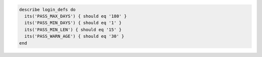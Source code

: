 .. The contents of this file may be included in multiple topics (using the includes directive).
.. The contents of this file should be modified in a way that preserves its ability to appear in multiple topics.

.. To test password expiration settings:

.. code-block:: ruby

   describe login_defs do
     its('PASS_MAX_DAYS') { should eq '180' }
     its('PASS_MIN_DAYS') { should eq '1' }
     its('PASS_MIN_LEN') { should eq '15' }
     its('PASS_WARN_AGE') { should eq '30' }
   end
